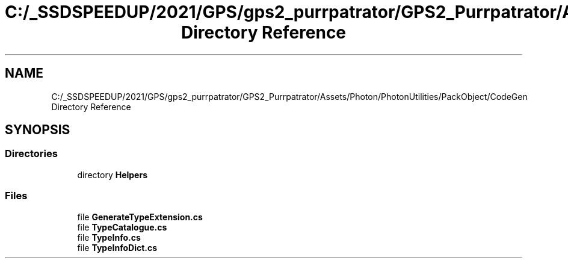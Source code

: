 .TH "C:/_SSDSPEEDUP/2021/GPS/gps2_purrpatrator/GPS2_Purrpatrator/Assets/Photon/PhotonUtilities/PackObject/CodeGen Directory Reference" 3 "Mon Apr 18 2022" "Purrpatrator User manual" \" -*- nroff -*-
.ad l
.nh
.SH NAME
C:/_SSDSPEEDUP/2021/GPS/gps2_purrpatrator/GPS2_Purrpatrator/Assets/Photon/PhotonUtilities/PackObject/CodeGen Directory Reference
.SH SYNOPSIS
.br
.PP
.SS "Directories"

.in +1c
.ti -1c
.RI "directory \fBHelpers\fP"
.br
.in -1c
.SS "Files"

.in +1c
.ti -1c
.RI "file \fBGenerateTypeExtension\&.cs\fP"
.br
.ti -1c
.RI "file \fBTypeCatalogue\&.cs\fP"
.br
.ti -1c
.RI "file \fBTypeInfo\&.cs\fP"
.br
.ti -1c
.RI "file \fBTypeInfoDict\&.cs\fP"
.br
.in -1c

